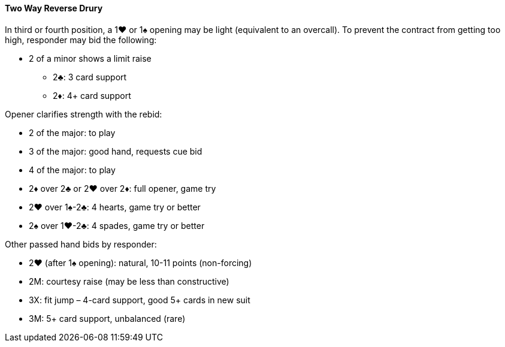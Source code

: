 #### Two Way Reverse Drury
In third or fourth position, a 1♥ or 1♠ opening may be light (equivalent to an overcall). 
To prevent the contract from getting too high, responder may bid the following: 

* 2 of a minor shows a limit raise
** 2♣: 3 card support
** 2♦: 4+ card support

Opener clarifies strength with the rebid:   

* 2 of the major: to play
* 3 of the major: good hand, requests cue bid
* 4 of the major: to play
* 2♦ over 2♣ or 2♥ over 2♦: full opener, game try
* 2♥ over 1♠-2♣: 4 hearts, game try or better
* 2♠ over 1♥-2♣: 4 spades, game try or better

Other passed hand bids by responder:

* 2♥ (after 1♠ opening): natural, 10-11 points (non-forcing)
* 2M: courtesy raise (may be less than constructive)
* 3X: fit jump – 4-card support, good 5+ cards in new suit
* 3M: 5+ card support, unbalanced (rare)
